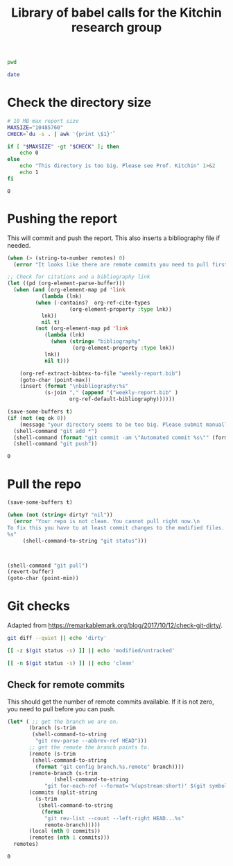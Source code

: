 #+title: Library of babel calls for the Kitchin research group

#+name: kg-pwd
#+BEGIN_SRC sh
pwd
#+END_SRC

#+name: kg-date
#+BEGIN_SRC sh
date
#+END_SRC


* Check the directory size

#+name: kitchingroup-du-check
#+BEGIN_SRC sh :results value
# 10 MB max report size
MAXSIZE="10485760"
CHECK=`du -s . | awk '{print \$1}'`

if [ "$MAXSIZE" -gt "$CHECK" ]; then
    echo 0
else
    echo "This directory is too big. Please see Prof. Kitchin" 1>&2
    echo 1
fi
#+END_SRC

#+RESULTS: kitchingroup-du-check
: 0


* Pushing the report

This will commit and push the report. This also inserts a bibliography file if needed.

#+name: kitchingroup-weekly-push
#+BEGIN_SRC emacs-lisp :noweb yes :results silent :var ok=kitchingroup-du-check() :var remotes=kg-git-remote-commits()
(when (> (string-to-number remotes) 0)
  (error "It looks like there are remote commits you need to pull first."))

;; Check for citations and a bibliography link
(let ((pd (org-element-parse-buffer)))
  (when (and (org-element-map pd 'link
	       (lambda (lnk)
		 (when (-contains?  org-ref-cite-types
				    (org-element-property :type lnk))
		   lnk))
	       nil t)
	     (not (org-element-map pd 'link
		    (lambda (lnk)
		      (when (string= "bibliography"
				     (org-element-property :type lnk))
			lnk))
		    nil t)))

    (org-ref-extract-bibtex-to-file "weekly-report.bib")
    (goto-char (point-max))
    (insert (format "\nbibliography:%s"
		    (s-join "," (append '("weekly-report.bib" )
					org-ref-default-bibliography))))))

(save-some-buffers t)
(if (not (eq ok 0))
    (message "your directory seems to be too big. Please submit manually")
  (shell-command "git add *")
  (shell-command (format "git commit -am \"Automated commit %s\"" (format-time-string "%Y-%m-%d")))
  (shell-command "git push"))
#+END_SRC

#+RESULTS: kitchingroup-weekly-push
: 0

* Pull the repo

#+name: kitchingroup-weekly-pull
#+BEGIN_SRC emacs-lisp :results silent :var dirty?=kg-git-dirty?()
(save-some-buffers t)

(when (not (string= dirty? "nil"))
  (error "Your repo is not clean. You cannot pull right now.\n
To fix this you have to at least commit changes to the modified files.
%s"
	 (shell-command-to-string "git status")))



(shell-command "git pull")
(revert-buffer)
(goto-char (point-min))
#+END_SRC

* Git checks

Adapted from https://remarkablemark.org/blog/2017/10/12/check-git-dirty/.

#+name: kg-git-dirty?
#+BEGIN_SRC sh
git diff --quiet || echo 'dirty'
#+END_SRC

#+RESULTS:
: dirty

#+BEGIN_SRC sh
[[ -z $(git status -s) ]] || echo 'modified/untracked'
#+END_SRC

#+RESULTS:
: modified/untracked

#+name: kg-git-clean?
#+BEGIN_SRC sh :results value
[[ -n $(git status -s) ]] || echo 'clean'
#+END_SRC

#+RESULTS:

** Check for remote commits

 This should get the number of remote commits available. If it is not zero, you need to pull before you can push.

 #+name: kg-git-remote-commits
 #+BEGIN_SRC emacs-lisp
(let* (	;; get the branch we are on.
       (branch (s-trim
		(shell-command-to-string
		 "git rev-parse --abbrev-ref HEAD")))
       ;; get the remote the branch points to.
       (remote (s-trim
		(shell-command-to-string
		 (format "git config branch.%s.remote" branch))))
       (remote-branch (s-trim
		       (shell-command-to-string
			"git for-each-ref --format='%(upstream:short)' $(git symbolic-ref -q HEAD)")))
       (commits (split-string
		 (s-trim
		  (shell-command-to-string
		   (format
		    "git rev-list --count --left-right HEAD...%s"
		    remote-branch)))))
       (local (nth 0 commits))
       (remotes (nth 1 commits)))
  remotes)
 #+END_SRC

 #+RESULTS: kitchingroup-remote-commits
 : 0
